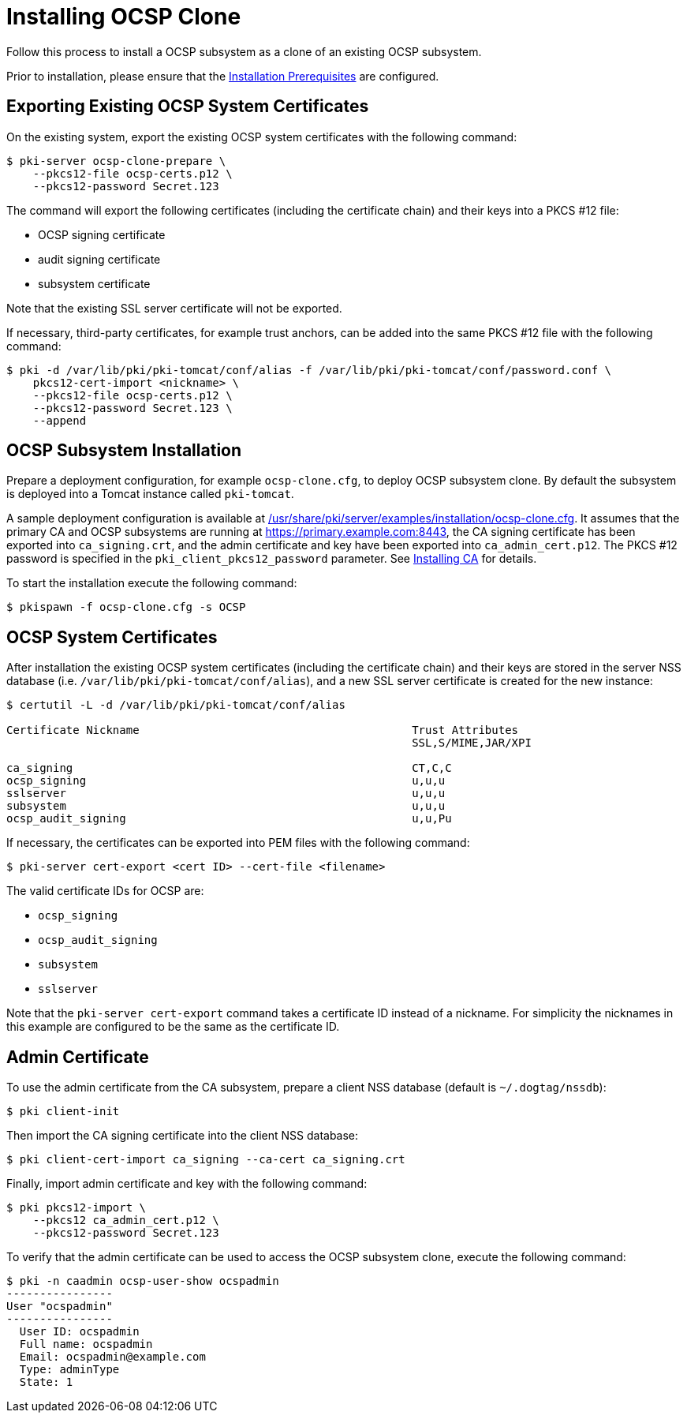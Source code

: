 :_mod-docs-content-type: PROCEDURE

[id="installing-ocsp-clone_{context}"]
= Installing OCSP Clone 


Follow this process to install a OCSP subsystem as a clone of an existing OCSP subsystem.

Prior to installation, please ensure that the link:../others/installation-prerequisites.adoc[Installation Prerequisites] are configured.

== Exporting Existing OCSP System Certificates 

On the existing system, export the existing OCSP system certificates with the following command:

[literal,subs="+quotes,verbatim"]
....
$ pki-server ocsp-clone-prepare \
    --pkcs12-file ocsp-certs.p12 \
    --pkcs12-password Secret.123
....

The command will export the following certificates (including the certificate chain) and their keys into a PKCS #12 file:

* OCSP signing certificate
* audit signing certificate
* subsystem certificate

Note that the existing SSL server certificate will not be exported.

If necessary, third-party certificates, for example trust anchors, can be added into the same PKCS #12 file with the following command:

[literal,subs="+quotes,verbatim"]
....
$ pki -d /var/lib/pki/pki-tomcat/conf/alias -f /var/lib/pki/pki-tomcat/conf/password.conf \
    pkcs12-cert-import <nickname> \
    --pkcs12-file ocsp-certs.p12 \
    --pkcs12-password Secret.123 \
    --append
....

== OCSP Subsystem Installation 

Prepare a deployment configuration, for example `ocsp-clone.cfg`, to deploy OCSP subsystem clone.
By default the subsystem is deployed into a Tomcat instance called `pki-tomcat`.

A sample deployment configuration is available at link:../../../base/server/examples/installation/ocsp-clone.cfg[/usr/share/pki/server/examples/installation/ocsp-clone.cfg].
It assumes that the primary CA and OCSP subsystems are running at https://primary.example.com:8443,
the CA signing certificate has been exported into `ca_signing.crt`,
and the admin certificate and key have been exported into `ca_admin_cert.p12`.
The PKCS #12 password is specified in the `pki_client_pkcs12_password` parameter.
See link:../ca/installing-ca.adoc[Installing CA] for details.

To start the installation execute the following command:

[literal,subs="+quotes,verbatim"]
....
$ pkispawn -f ocsp-clone.cfg -s OCSP
....

== OCSP System Certificates 

After installation the existing OCSP system certificates (including the certificate chain)
and their keys are stored in the server NSS database (i.e. `/var/lib/pki/pki-tomcat/conf/alias`),
and a new SSL server certificate is created for the new instance:

[literal,subs="+quotes,verbatim"]
....
$ certutil -L -d /var/lib/pki/pki-tomcat/conf/alias

Certificate Nickname                                         Trust Attributes
                                                             SSL,S/MIME,JAR/XPI

ca_signing                                                   CT,C,C
ocsp_signing                                                 u,u,u
sslserver                                                    u,u,u
subsystem                                                    u,u,u
ocsp_audit_signing                                           u,u,Pu
....

If necessary, the certificates can be exported into PEM files with the following command:

[literal,subs="+quotes,verbatim"]
....
$ pki-server cert-export <cert ID> --cert-file <filename>
....

The valid certificate IDs for OCSP are:

* `ocsp_signing`
* `ocsp_audit_signing`
* `subsystem`
* `sslserver`

Note that the `pki-server cert-export` command takes a certificate ID instead of a nickname.
For simplicity the nicknames in this example are configured to be the same as the certificate ID.

== Admin Certificate 

To use the admin certificate from the CA subsystem, prepare a client NSS database (default is `~/.dogtag/nssdb`):

[literal,subs="+quotes,verbatim"]
....
$ pki client-init
....

Then import the CA signing certificate into the client NSS database:

[literal,subs="+quotes,verbatim"]
....
$ pki client-cert-import ca_signing --ca-cert ca_signing.crt
....

Finally, import admin certificate and key with the following command:

[literal,subs="+quotes,verbatim"]
....
$ pki pkcs12-import \
    --pkcs12 ca_admin_cert.p12 \
    --pkcs12-password Secret.123
....

To verify that the admin certificate can be used to access the OCSP subsystem clone, execute the following command:

[literal,subs="+quotes,verbatim"]
....
$ pki -n caadmin ocsp-user-show ocspadmin
----------------
User "ocspadmin"
----------------
  User ID: ocspadmin
  Full name: ocspadmin
  Email: ocspadmin@example.com
  Type: adminType
  State: 1
....
